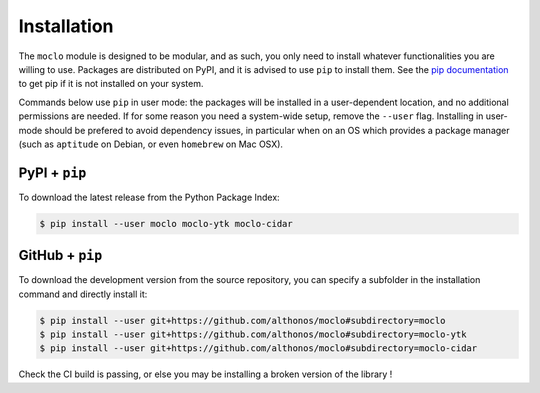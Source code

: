 Installation
============

The ``moclo`` module is designed to be modular, and as such, you only need to
install whatever functionalities you are willing to use. Packages are distributed
on PyPI, and it is advised to use ``pip`` to install them. See the
`pip documentation <https://pip.pypa.io/en/stable/installing/>`_ to get pip if
it is not installed on your system.

Commands below use ``pip`` in user mode: the packages will be installed in a
user-dependent location, and no additional permissions are needed. If for some
reason you need a system-wide setup, remove the ``--user`` flag. Installing in
user-mode should be prefered to avoid dependency issues, in particular when on
an OS which provides a package manager (such as ``aptitude`` on Debian, or even
``homebrew`` on Mac OSX).


PyPI + ``pip`` |PyPI|
---------------------

.. |PyPI| image:: https://img.shields.io/pypi/v/moclo.svg?style=flat-square&maxAge=3600
   :target: https://pypi.python.org/pypi/moclo

To download the latest release from the Python Package Index:

.. code-block:: console

  $ pip install --user moclo moclo-ytk moclo-cidar


GitHub + ``pip`` |Travis|
-------------------------

.. |Travis| image:: https://img.shields.io/travis/althonos/moclo.svg?style=flat-square&maxAge=3600
   :target: https://travis-ci.org/althonos/moclo

To download the development version from the source repository, you can specify
a subfolder in the installation command and directly install it:

.. code-block:: console

  $ pip install --user git+https://github.com/althonos/moclo#subdirectory=moclo
  $ pip install --user git+https://github.com/althonos/moclo#subdirectory=moclo-ytk
  $ pip install --user git+https://github.com/althonos/moclo#subdirectory=moclo-cidar

Check the CI build is passing, or else you may be installing a broken version of
the library !
